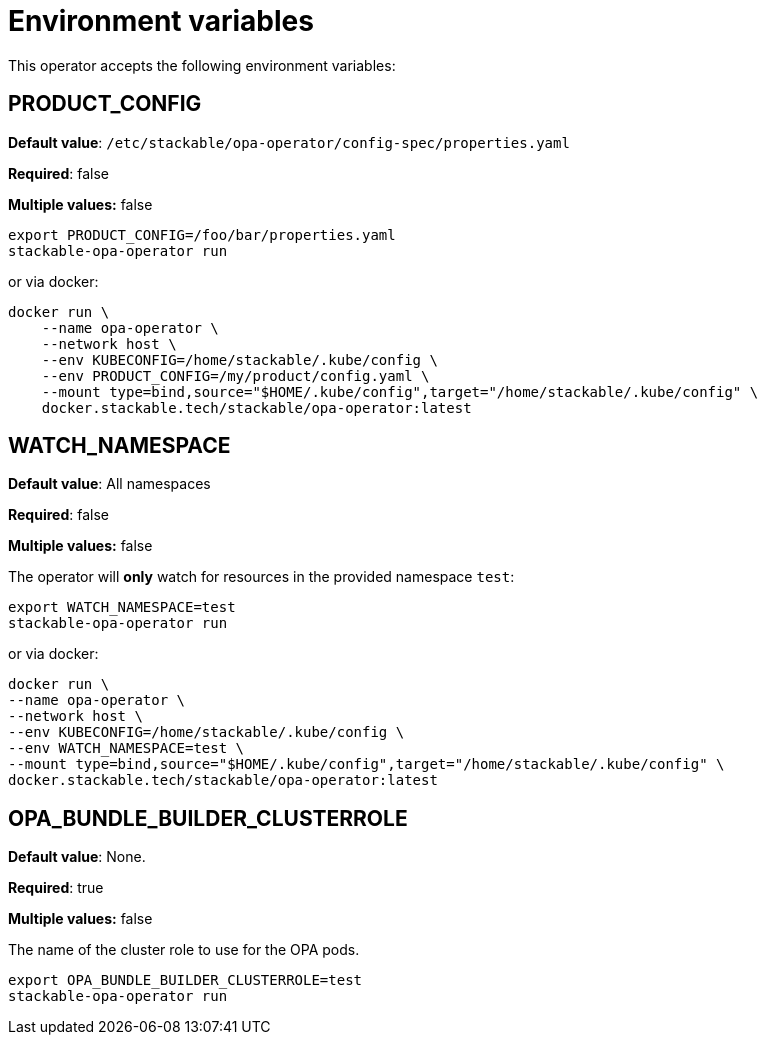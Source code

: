= Environment variables

This operator accepts the following environment variables:

== PRODUCT_CONFIG

*Default value*: `/etc/stackable/opa-operator/config-spec/properties.yaml`

*Required*: false

*Multiple values:* false

[source]
----
export PRODUCT_CONFIG=/foo/bar/properties.yaml
stackable-opa-operator run
----

or via docker:

----
docker run \
    --name opa-operator \
    --network host \
    --env KUBECONFIG=/home/stackable/.kube/config \
    --env PRODUCT_CONFIG=/my/product/config.yaml \
    --mount type=bind,source="$HOME/.kube/config",target="/home/stackable/.kube/config" \
    docker.stackable.tech/stackable/opa-operator:latest
----

== WATCH_NAMESPACE

*Default value*: All namespaces

*Required*: false

*Multiple values:* false

The operator will **only** watch for resources in the provided namespace `test`:

[source]
----
export WATCH_NAMESPACE=test
stackable-opa-operator run
----

or via docker:

[source]
----
docker run \
--name opa-operator \
--network host \
--env KUBECONFIG=/home/stackable/.kube/config \
--env WATCH_NAMESPACE=test \
--mount type=bind,source="$HOME/.kube/config",target="/home/stackable/.kube/config" \
docker.stackable.tech/stackable/opa-operator:latest
----

== OPA_BUNDLE_BUILDER_CLUSTERROLE

*Default value*: None.

*Required*: true

*Multiple values:* false

The name of the cluster role to use for the OPA pods.

[source]
----
export OPA_BUNDLE_BUILDER_CLUSTERROLE=test
stackable-opa-operator run
----
